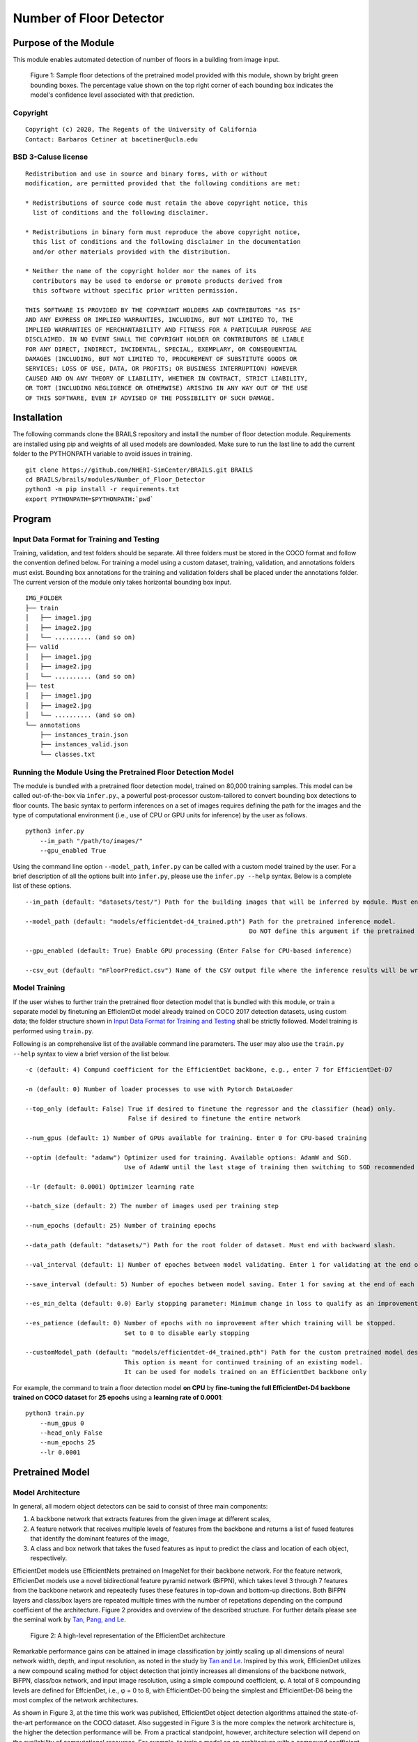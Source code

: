 Number of Floor Detector
=================================================

Purpose of the Module
------------------------------------------
This module enables automated detection of number of floors in a building from image input.

.. figure:: images/sampleModelOutputs.gif
   :scale: 70 %
   :alt: Sample model floor detections

   Figure 1: Sample floor detections of the pretrained model provided with this module, shown by bright green bounding boxes. The percentage value shown on the top right corner of each bounding box indicates the model's confidence level associated with that prediction.

Copyright
~~~~~~~~~
::

    Copyright (c) 2020, The Regents of the University of California
    Contact: Barbaros Cetiner at bacetiner@ucla.edu


BSD 3-Caluse license
~~~~~~~~~~~~~~~~~~~~~
::

    Redistribution and use in source and binary forms, with or without
    modification, are permitted provided that the following conditions are met:

    * Redistributions of source code must retain the above copyright notice, this
      list of conditions and the following disclaimer.

    * Redistributions in binary form must reproduce the above copyright notice,
      this list of conditions and the following disclaimer in the documentation
      and/or other materials provided with the distribution.

    * Neither the name of the copyright holder nor the names of its
      contributors may be used to endorse or promote products derived from
      this software without specific prior written permission.

    THIS SOFTWARE IS PROVIDED BY THE COPYRIGHT HOLDERS AND CONTRIBUTORS "AS IS"
    AND ANY EXPRESS OR IMPLIED WARRANTIES, INCLUDING, BUT NOT LIMITED TO, THE
    IMPLIED WARRANTIES OF MERCHANTABILITY AND FITNESS FOR A PARTICULAR PURPOSE ARE
    DISCLAIMED. IN NO EVENT SHALL THE COPYRIGHT HOLDER OR CONTRIBUTORS BE LIABLE
    FOR ANY DIRECT, INDIRECT, INCIDENTAL, SPECIAL, EXEMPLARY, OR CONSEQUENTIAL
    DAMAGES (INCLUDING, BUT NOT LIMITED TO, PROCUREMENT OF SUBSTITUTE GOODS OR
    SERVICES; LOSS OF USE, DATA, OR PROFITS; OR BUSINESS INTERRUPTION) HOWEVER
    CAUSED AND ON ANY THEORY OF LIABILITY, WHETHER IN CONTRACT, STRICT LIABILITY,
    OR TORT (INCLUDING NEGLIGENCE OR OTHERWISE) ARISING IN ANY WAY OUT OF THE USE
    OF THIS SOFTWARE, EVEN IF ADVISED OF THE POSSIBILITY OF SUCH DAMAGE.


Installation
---------------------------
The following commands clone the BRAILS repository and install the number of floor detection module. Requirements are installed using pip and weights of all used models are downloaded. Make sure to run the last line to add the current folder to the PYTHONPATH variable to avoid issues in training.

::

    git clone https://github.com/NHERI-SimCenter/BRAILS.git BRAILS
    cd BRAILS/brails/modules/Number_of_Floor_Detector
    python3 -m pip install -r requirements.txt
    export PYTHONPATH=$PYTHONPATH:`pwd`

Program 
---------------------------

Input Data Format for Training and Testing
~~~~~~~~~~~~~~~~~~~~~~~~~~~~~~~~~~~~~~~~~~~

Training, validation, and test folders should be separate. All three folders must be stored in the COCO format and follow the convention defined below. For training a model using a custom dataset, training, validation, and annotations folders must exist. Bounding box annotations for the training and validation folders shall be placed under the annotations folder. The current version of the module only takes horizontal bounding box input. 
::


    IMG_FOLDER
    ├── train
    │   ├── image1.jpg
    │   ├── image2.jpg
    │   └── .......... (and so on)
    ├── valid
    │   ├── image1.jpg
    │   ├── image2.jpg
    │   └── .......... (and so on)
    ├── test
    │   ├── image1.jpg
    │   ├── image2.jpg
    │   └── .......... (and so on)
    └── annotations 
        ├── instances_train.json
        ├── instances_valid.json
        └── classes.txt


Running the Module Using the Pretrained Floor Detection Model
~~~~~~~~~~~~~~~~~~~~~~~~~~~~~~~~~~~~~~~~~~~~~~~~~~~~~~~~~~~~~

The module is bundled with a pretrained floor detection model, trained on 80,000 training samples. This model can be called out-of-the-box via ``infer.py``., a powerful post-processor custom-tailored to convert bounding box detections to floor counts. The basic syntax to perform inferences on a set of images requires defining the path for the images and the type of computational environment (i.e., use of CPU or GPU units for inference) by the user as follows.

::

    python3 infer.py
	--im_path "/path/to/images/"
        --gpu_enabled True

Using the command line option ``--model_path``, ``infer.py`` can be called with a custom model trained by the user. For a brief description of all the options built into ``infer.py``, please use the ``infer.py --help`` syntax. Below is a complete list of these options.

.. parsed-literal::

    --im_path (default: "datasets/test/") Path for the building images that will be inferred by module. Must end with backward slash.

    --model_path (default: "models/efficientdet-d4_trained.pth") Path for the pretrained inference model.
                                                                 Do NOT define this argument if the pretrained model bundled with the module will be used

    --gpu_enabled (default: True) Enable GPU processing (Enter False for CPU-based inference)

    --csv_out (default: "nFloorPredict.csv") Name of the CSV output file where the inference results will be written


Model Training
~~~~~~~~~~~~~~~

If the user wishes to further train the pretrained floor detection model that is bundled with this module, or train a separate model by finetuning an EfficientDet model already trained on COCO 2017 detection
datasets, using custom data; the folder structure shown in `Input Data Format for Training and Testing`_ shall be strictly followed. Model training is performed using ``train.py``. 

Following is an comprehensive list of the available command line parameters. The user may also use the ``train.py --help`` syntax to view a brief version of the list below.

.. parsed-literal::

    -c (default: 4) Compund coefficient for the EfficientDet backbone, e.g., enter 7 for EfficientDet-D7 

    -n (default: 0) Number of loader processes to use with Pytorch DataLoader

    --top_only (default: False) True if desired to finetune the regressor and the classifier (head) only. 
                                False if desired to finetune the entire network

    --num_gpus (default: 1) Number of GPUs available for training. Enter 0 for CPU-based training

    --optim (default: "adamw") Optimizer used for training. Available options: AdamW and SGD. 
                               Use of AdamW until the last stage of training then switching to SGD recommended

    --lr (default: 0.0001) Optimizer learning rate

    --batch_size (default: 2) The number of images used per training step

    --num_epochs (default: 25) Number of training epochs

    --data_path (default: "datasets/") Path for the root folder of dataset. Must end with backward slash.

    --val_interval (default: 1) Number of epoches between model validating. Enter 1 for validating at the end of each epoch

    --save_interval (default: 5) Number of epoches between model saving. Enter 1 for saving at the end of each epoch

    --es_min_delta (default: 0.0) Early stopping parameter: Minimum change in loss to qualify as an improvement

    --es_patience (default: 0) Number of epochs with no improvement after which training will be stopped. 
                               Set to 0 to disable early stopping

    --customModel_path (default: "models/efficientdet-d4_trained.pth") Path for the custom pretrained model desired to be used in training. 
                               This option is meant for continued training of an existing model. 
                               It can be used for models trained on an EfficientDet backbone only

For example, the command to train a floor detection model **on CPU** by **fine-tuning the full EfficientDet-D4 backbone trained on COCO dataset** for **25 epochs** using a **learning rate of 0.0001**:

::

    python3 train.py
	--num_gpus 0
        --head_only False
        --num_epochs 25
	--lr 0.0001

Pretrained Model 
---------------------------
Model Architecture
~~~~~~~~~~~~~~~~~~~~~~

In general, all modern object detectors can be said to consist of three main components: 

1. A backbone network that extracts features from the given image at different scales,
2. A feature network that receives multiple levels of features from the backbone and returns a list of fused features that identify the dominant features of the image,
3. A class and box network that takes the fused features as input to predict the class and location of each object, respectively.

EfficientDet models use EfficientNets pretrained on ImageNet for their backbone network. For the feature network, EfficienDet models use a novel bidirectional feature pyramid network (BiFPN), which takes level 3 through 7 features from the backbone network and repeatedly fuses these features in top-down and bottom-up directions. Both BiFPN layers and class/box layers are repeated multiple times with the number of repetations depending on the compund coefficient of the architecture. Figure 2 provides and overview of the described structure. For further details please see the seminal work by `Tan, Pang, and Le
<https://arxiv.org/abs/1911.09070>`_.

.. figure:: images/EfficientDetArchitecture.PNG
   :scale: 50 %
   :alt: Model architecture
   :name: modelArch

   Figure 2: A high-level representation of the EfficientDet architecture

Remarkable performance gains can be attained in image classification by jointly scaling up all dimensions of neural network width, depth, and input resolution, as noted in the study by `Tan and Le
<https://arxiv.org/abs/1905.11946>`_. Inspired by this work, EfficienDet utilizes a new compound scaling method for object detection that jointly increases all dimensions of the backbone network, BiFPN, class/box network, and input image resolution, using a simple compound coefficient, φ. A total of 8 compounding levels are defined for EffcienDet, i.e., φ = 0 to 8, with EfficientDet-D0 being the simplest and EfficientDet-D8 being the most complex of the network architectures. 

As shown in Figure 3, at the time this work was published, EfficientDet object detection algorithms attained the state-of-the-art performance on the COCO dataset. Also suggested in Figure 3 is the more complex the network architecture is, the higher the detection performance will be. From a practical standpoint, however, architecture selection will depend on the availability of computational resources. For example, to train a model on an architecture with a compound coefficient higher than 4, a GPU with a memory of more than 11 GB will almost always be required.

.. figure:: images/EfficientDetPerfComp.PNG
   :scale: 40 %
   :alt: Detection performance
   :name: detPerf

   Figure 3: A comparison of the performance and accuracy levels of EfficienDet models over other popular object detection architectures on the COCO dataset

Model Validation
~~~~~~~~~~~~~~~~~~~~~~

On a randomly selected set of in-the-wild building images from New Jersey's Bergen, Middlesex, and Moris Counties, the model attains an F1-score of 86%. Here, in-the-wild building images are defined as street-level photos that may contain multiple buildings and are captured with random camera properties. Figure 4 is the confusion matrix of the model inferences on the aforementioned in-the-wild test set.

.. figure:: images/confusionMatrixWild.png
   :scale: 70 %
   :alt: Confusion matrix (in-the-wild dataset)

   Figure 4: Confusion matrix of the pretrained model on the in-the-wild test set


If the test images are constrained such that a single building exists in each image and the images are captured such that the image plane is nearly parallel to the frontal plane of the building facade, the F1-score of the model is determined as 94.7%. Figure 5 shows the confusion matrix for the pretrained model on a test set generated according to these constraints.

.. figure:: images/confusionMatrixClean.png
   :scale: 70 %
   :alt: Confusion matrix (clean dataset)

   Figure 5: Confusion matrix of the pretrained model on the dataset containing lightly distorted/obstructed images of individual buildings